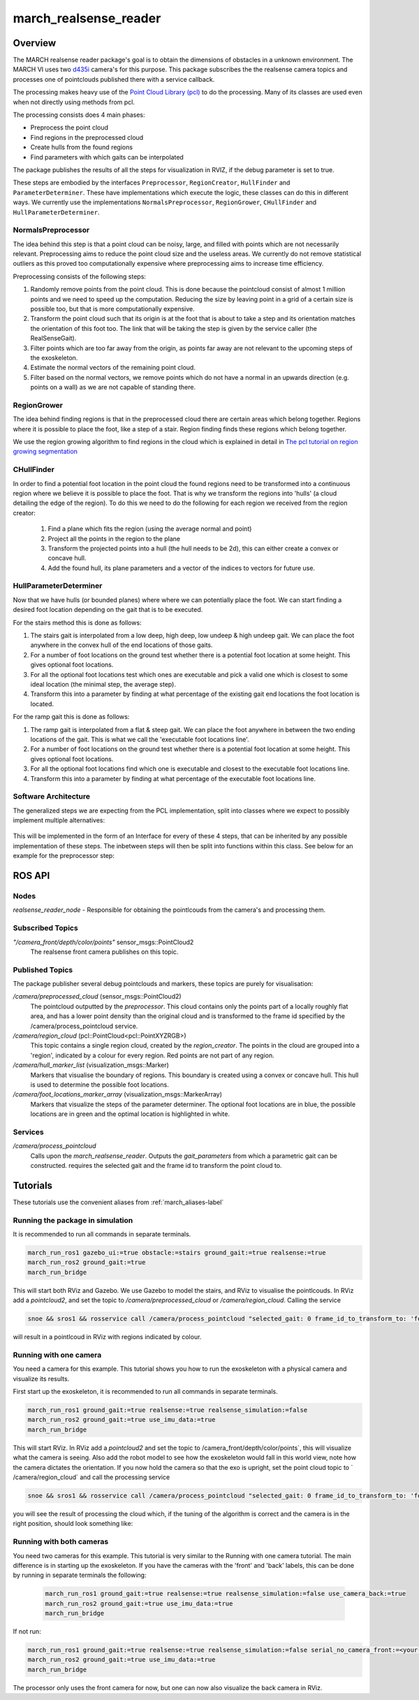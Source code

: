 .. _march-realsense_reader-label:

march_realsense_reader
======================

Overview
--------
The MARCH realsense reader package's goal is to obtain the dimensions of obstacles in a unknown environment. The MARCH VI
uses two `d435i <https://www.intelrealsense.com/depth-camera-d435i/>`_ camera's for this purpose. This package
subscribes the the realsense camera topics and processes one of pointclouds published there with a service callback.

The processing makes heavy use of the `Point Cloud Library (pcl) <https://pointclouds.org/>`_ to do the processing.
Many of its classes are used even when not directly using methods from pcl.

The processing consists does 4 main phases:

* Preprocess the point cloud

* Find regions in the preprocessed cloud

* Create hulls from the found regions

* Find parameters with which gaits can be interpolated

The package publishes the results of all the steps for visualization in RVIZ, if the debug parameter is set to true.

These steps are embodied by the interfaces ``Preprocessor``, ``RegionCreator``, ``HullFinder`` and ``ParameterDeterminer``.
These have implementations which execute the logic, these classes can do this in different ways.
We currently use the implementations ``NormalsPreprocessor``, ``RegionGrower``, ``CHullFinder`` and ``HullParameterDeterminer``.

NormalsPreprocessor
^^^^^^^^^^^^^^^^^^^

The idea behind this step is that a point cloud can be noisy, large, and filled with points which are not necessarily relevant.
Preprocessing aims to reduce the point cloud size and the useless areas.
We currently do not remove statistical outliers as this proved too computationally expensive where preprocessing aims to increase time efficiency.

Preprocessing consists of the following steps:

1. Randomly remove points from the point cloud.
   This is done because the pointcloud consist of almost 1 million points and we need to speed up the computation.
   Reducing the size by leaving point in a grid of a certain size is possible too, but that is more computationally expensive.

2. Transform the point cloud such that its origin is at the foot that is about to take a step and its orientation matches the orientation of this foot too. The link that will be taking the step is given by the service caller (the RealSenseGait).

3. Filter points which are too far away from the origin, as points far away are not relevant to the upcoming steps of the exoskeleton.

4. Estimate the normal vectors of the remaining point cloud.

5. Filter based on the normal vectors, we remove points which do not have a normal in an upwards direction (e.g. points on a wall) as we are not capable of standing there.


RegionGrower
^^^^^^^^^^^^

The idea behind finding regions is that in the preprocessed cloud there are certain areas which belong together.
Regions where it is possible to place the foot, like a step of a stair. Region finding finds these regions which belong together.

We use the region growing algorithm to find regions in the cloud which is explained in detail in
`The pcl tutorial on region growing segmentation <https://pcl.readthedocs.io/projects/tutorials/en/latest/region_growing_segmentation.html>`_

CHullFinder
^^^^^^^^^^^

In order to find a potential foot location in the point cloud the found regions need to be transformed into a continuous
region where we believe it is possible to place the foot.
That is why we transform the regions into 'hulls' (a cloud detailing the edge of the region). To do this we need to do the following for each region we received from the region creator:

  1. Find a plane which fits the region (using the average normal and point)

  2. Project all the points in the region to the plane

  3. Transform the projected points into a hull (the hull needs to be 2d), this can either create a convex or concave hull.

  4. Add the found hull, its plane parameters and a vector of the indices to vectors for future use.

HullParameterDeterminer
^^^^^^^^^^^^^^^^^^^^^^^

Now that we have hulls (or bounded planes) where where we can potentially place the foot. We can start finding a desired
foot location depending on the gait that is to be executed.

For the stairs method this is done as follows:

1) The stairs gait is interpolated from a low deep, high deep, low undeep & high undeep gait.
   We can place the foot anywhere in the convex hull of the end locations of those gaits.

2) For a number of foot locations on the ground test whether there is a potential foot location at some height. This gives optional foot locations.

3) For all the optional foot locations test which ones are executable and pick a valid one which is
   closest to some ideal location (the minimal step, the average step).

4) Transform this into a parameter by finding at what percentage of the existing gait end locations the foot location is located.

For the ramp gait this is done as follows:

1) The ramp gait is interpolated from a flat & steep gait. We can place the foot anywhere in between the two ending locations of the gait.
   This is what we call the 'executable foot locations line'.

2) For a number of foot locations on the ground test whether there is a potential foot location at some height. This gives optional foot locations.

3) For all the optional foot locations find which one is executable and closest to the executable foot locations line.

4) Transform this into a parameter by finding at what percentage of the executable foot locations line.


Software Architecture
^^^^^^^^^^^^^^^^^^^^^

The generalized steps we are expecting from the PCL implementation, split into classes where we expect to possibly implement multiple alternatives:

.. figure:: images/pcl_software_architecture.png
   :align: center

This will be implemented in the form of an Interface for every of these 4 steps, that can be inherited by any possible implementation of these steps.
The inbetween steps will then be split into functions within this class. See below for an example for the preprocessor step:

.. figure:: images/pcl_class_structure.png
   :align: center

ROS API
-------

Nodes
^^^^^
*realsense_reader_node* - Responsible for obtaining the pointlcouds from the camera's and processing them.

Subscribed Topics
^^^^^^^^^^^^^^^^^

*"/camera_front/depth/color/points"* sensor_msgs::PointCloud2
  The realsense front camera publishes on this topic.

Published Topics
^^^^^^^^^^^^^^^^
The package publisher several debug pointclouds and markers, these topics are purely for visualisation:

*/camera/preprocessed_cloud* (sensor_msgs::PointCloud2)
  The pointcloud outputted by the `preprocessor`. This cloud contains only the points part of a locally roughly flat area, and has a lower
  point density than the original cloud and is transformed to the frame id specified by the /camera/process_pointcloud service.

*/camera/region_cloud* (pcl::PointCloud<pcl::PointXYZRGB>)
  This topic contains a single region cloud, created by the `region_creator`. The points in the cloud are grouped into
  a 'region', indicated by a colour for every region. Red points are not part of any region.

*/camera/hull_marker_list* (visualization_msgs::Marker)
  Markers that visualise the boundary of regions. This boundary is created using a convex or concave hull. This hull is
  used to determine the possible foot locations.

*/camera/foot_locations_marker_array* (visualization_msgs::MarkerArray)
  Markers that visualize the steps of the parameter determiner. The optional foot locations are in blue, the possible locations are in green
  and the optimal location is highlighted in white.

Services
^^^^^^^^
*/camera/process_pointcloud*
  Calls upon the `march_realsense_reader`. Outputs the `gait_parameters` from which a parametric gait can be constructed.
  requires the selected gait and the frame id to transform the point cloud to.

Tutorials
---------
These tutorials use the convenient aliases from :ref:`march_aliases-label`

Running the package in simulation
^^^^^^^^^^^^^^^^^^^^^^^^^^^^^^^^^
It is recommended to run all commands in separate terminals.

.. code :: bash

    march_run_ros1 gazebo_ui:=true obstacle:=stairs ground_gait:=true realsense:=true
    march_run_ros2 ground_gait:=true
    march_run_bridge

This will start both RViz and Gazebo. We use Gazebo to model the stairs, and RViz to visualise the pointlcouds. In RViz
add a `pointcloud2`, and set the topic to `/camera/preprocessed_cloud` or `/camera/region_cloud`. Calling the service

.. code :: bash

  snoe && sros1 && rosservice call /camera/process_pointcloud "selected_gait: 0 frame_id_to_transform_to: 'foot_right'"

will result in a pointlcoud in RViz with regions indicated by colour.

Running with one camera
^^^^^^^^^^^^^^^^^^^^^^^
You need a camera for this example. This tutorial shows you how to run the exoskeleton with a physical camera and visualize its results.

First start up the exoskeleton, it is recommended to run all commands in separate terminals.

.. code :: bash

    march_run_ros1 ground_gait:=true realsense:=true realsense_simulation:=false
    march_run_ros2 ground_gait:=true use_imu_data:=true
    march_run_bridge

This will start RViz. In RViz add a `pointcloud2` and set the topic to /camera_front/depth/color/points`, this will visualize what the camera is seeing.
Also add the robot model to see how the exoskeleton would fall in this world view, note how the camera dictates the orientation.
If you now hold the camera so that the exo is upright, set the point cloud topic to ` /camera/region_cloud` and call the processing service

.. code :: bash

  snoe && sros1 && rosservice call /camera/process_pointcloud "selected_gait: 0 frame_id_to_transform_to: 'foot_right'"

you will see the result of processing the cloud which, if the tuning of the algorithm is correct and the camera is in the right position,
should look something like:

.. figure:: images/physical_camera_result.png
   :align: center

Running with both cameras
^^^^^^^^^^^^^^^^^^^^^^^
You need two cameras for this example. This tutorial is very similar to the Running with one camera tutorial.
The main difference is in starting up the exoskeleton. If you have the cameras with the 'front' and 'back' labels, this
can be done by running in separate terminals the following:

 .. code :: bash

     march_run_ros1 ground_gait:=true realsense:=true realsense_simulation:=false use_camera_back:=true
     march_run_ros2 ground_gait:=true use_imu_data:=true
     march_run_bridge

If not run:

.. code :: bash

    march_run_ros1 ground_gait:=true realsense:=true realsense_simulation:=false serial_no_camera_front:=<your-front-serial-number> use_camera_back:=true serial_no_camera_back:=<your-back-serial-number>
    march_run_ros2 ground_gait:=true use_imu_data:=true
    march_run_bridge

The processor only uses the front camera for now, but one can now also visualize the back camera in RViz.
